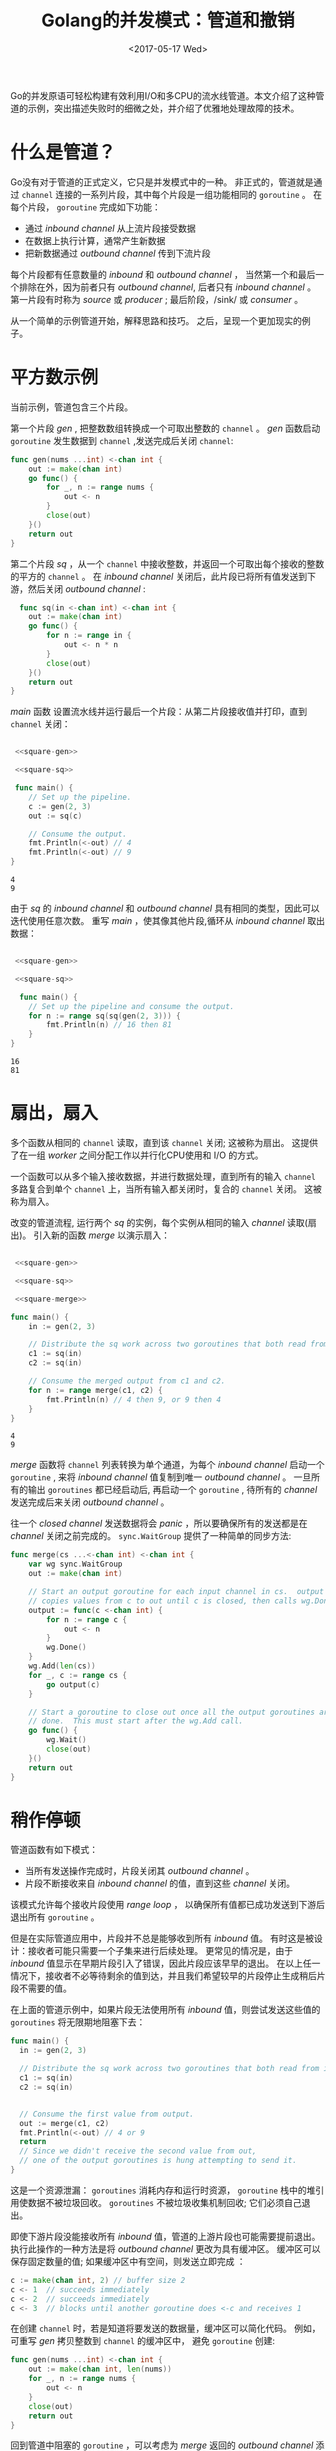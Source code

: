 #+TITLE: Golang的并发模式：管道和撤销
#+DATE:  <2017-05-17 Wed>
#+LAYOUT: post
#+TAGS: golang, channel
#+CATEGORIES: 技术积累
#+STARTUP: content

Go的并发原语可轻松构建有效利用I/O和多CPU的流水线管道。本文介绍了这种管道的示例，突出描述失败时的细微之处，并介绍了优雅地处理故障的技术。

* 什么是管道？
  Go没有对于管道的正式定义，它只是并发模式中的一种。
  非正式的，管道就是通过 ~channel~ 连接的一系列片段，其中每个片段是一组功能相同的 ~goroutine~ 。
  在每个片段， ~goroutine~ 完成如下功能：
  - 通过 /inbound channel/ 从上流片段接受数据
  - 在数据上执行计算，通常产生新数据
  - 把新数据通过 /outbound channel/ 传到下流片段

  每个片段都有任意数量的 /inbound/ 和 /outbound channel/ ，
  当然第一个和最后一个排除在外，因为前者只有 /outbound channel/, 后者只有 /inbound channel/ 。
  第一片段有时称为 /source/ 或 /producer/ ; 最后阶段，/sink/ 或 /consumer/ 。

  从一个简单的示例管道开始，解释思路和技巧。 之后，呈现一个更加现实的例子。

* 平方数示例
  当前示例，管道包含三个片段。

  第一个片段 /gen/ , 把整数数组转换成一个可取出整数的 ~channel~ 。
  /gen/ 函数启动 ~goroutine~ 发生数据到 ~channel~ ,发送完成后关闭 ~channel~:
  #+NAME: square-gen
  #+BEGIN_SRC go
    func gen(nums ...int) <-chan int {
        out := make(chan int)
        go func() {
            for _, n := range nums {
                out <- n
            }
            close(out)
        }()
        return out
    }
  #+END_SRC

  第二个片段 /sq/ ，从一个 ~channel~ 中接收整数，并返回一个可取出每个接收的整数的平方的 ~channel~ 。
  在 /inbound channel/ 关闭后，此片段已将所有值发送到下游，然后关闭 /outbound channel/ :
  #+NAME: square-sq
  #+BEGIN_SRC go
      func sq(in <-chan int) <-chan int {
        out := make(chan int)
        go func() {
            for n := range in {
                out <- n * n
            }
            close(out)
        }()
        return out
    }
  #+END_SRC

  /main/ 函数 设置流水线并运行最后一个片段：从第二片段接收值并打印，直到 ~channel~ 关闭：
  #+NAME: square-main
  #+BEGIN_SRC go :imports "fmt" :noweb strip-export

     <<square-gen>>

     <<square-sq>>

     func main() {
        // Set up the pipeline.
        c := gen(2, 3)
        out := sq(c)

        // Consume the output.
        fmt.Println(<-out) // 4
        fmt.Println(<-out) // 9
    }
  #+END_SRC

  #+RESULTS: square-main
  : 4
  : 9

  由于 /sq/ 的 /inbound channel/ 和 /outbound channel/ 具有相同的类型，因此可以迭代使用任意次数。
  重写 /main/ ，使其像其他片段,循环从 /inbound channel/ 取出数据：
  #+NAME: square-main-rl
  #+BEGIN_SRC go :imports "fmt" :noweb strip-export

     <<square-gen>>

     <<square-sq>>

      func main() {
        // Set up the pipeline and consume the output.
        for n := range sq(sq(gen(2, 3))) {
            fmt.Println(n) // 16 then 81
        }
    }
  #+END_SRC

  #+RESULTS: square-main-rl
  : 16
  : 81

* 扇出，扇入
  多个函数从相同的 ~channel~ 读取，直到该 ~channel~ 关闭; 这被称为扇出。 这提供了在一组 /worker/ 之间分配工作以并行化CPU使用和 I/O 的方式。

  一个函数可以从多个输入接收数据，并进行数据处理，直到所有的输入 ~channel~ 多路复合到单个 ~channel~ 上，当所有输入都关闭时，复合的 ~channel~ 关闭。 这被称为扇入。

  改变的管道流程, 运行两个 /sq/ 的实例，每个实例从相同的输入 /channel/ 读取(扇出)。 引入新的函数 /merge/ 以演示扇入：
  #+NAME: square-main-merge
  #+BEGIN_SRC go :imports '("fmt" "sync") :noweb strip-export

     <<square-gen>>

     <<square-sq>>

     <<square-merge>>

    func main() {
        in := gen(2, 3)

        // Distribute the sq work across two goroutines that both read from in.
        c1 := sq(in)
        c2 := sq(in)

        // Consume the merged output from c1 and c2.
        for n := range merge(c1, c2) {
            fmt.Println(n) // 4 then 9, or 9 then 4
        }
    }
  #+END_SRC

  #+RESULTS: square-main-merge
  : 4
  : 9

  /merge/ 函数将 ~channel~ 列表转换为单个通道，为每个 /inbound channel/ 启动一个 ~goroutine~ ,
  来将 /inbound channel/ 值复制到唯一 /outbound channel/ 。
  一旦所有的输出 ~goroutines~ 都已经启动后,
  再启动一个 ~goroutine~ , 待所有的 /channel/ 发送完成后来关闭 /outbound channel/ 。

  往一个 /closed channel/ 发送数据将会 /panic/ ，所以要确保所有的发送都是在 /channel/ 关闭之前完成的。
  ~sync.WaitGroup~ 提供了一种简单的同步方法:
  #+NAME: square-merge
  #+BEGIN_SRC go
    func merge(cs ...<-chan int) <-chan int {
        var wg sync.WaitGroup
        out := make(chan int)

        // Start an output goroutine for each input channel in cs.  output
        // copies values from c to out until c is closed, then calls wg.Done.
        output := func(c <-chan int) {
            for n := range c {
                out <- n
            }
            wg.Done()
        }
        wg.Add(len(cs))
        for _, c := range cs {
            go output(c)
        }

        // Start a goroutine to close out once all the output goroutines are
        // done.  This must start after the wg.Add call.
        go func() {
            wg.Wait()
            close(out)
        }()
        return out
    }
  #+END_SRC

* 稍作停顿
  管道函数有如下模式：
  - 当所有发送操作完成时，片段关闭其 /outbound channel/ 。
  - 片段不断接收来自 /inbound channel/ 的值，直到这些 /channel/ 关闭。

  该模式允许每个接收片段使用 /range loop/ ，
  以确保所有值都已成功发送到下游后退出所有 ~goroutine~ 。

  但是在实际管道应用中，片段并不总是能够收到所有 /inbound/ 值。
  有时这是被设计：接收者可能只需要一个子集来进行后续处理。
  更常见的情况是，由于 /inbound/ 值显示在早期片段引入了错误，因此片段应该早早的退出。
  在以上任一情况下，接收者不必等待剩余的值到达，并且我们希望较早的片段停止生成稍后片段不需要的值。

  在上面的管道示例中，如果片段无法使用所有 /inbound/ 值，则尝试发送这些值的 ~goroutines~ 将无限期地阻塞下去：
  #+BEGIN_SRC go
    func main() {
      in := gen(2, 3)

      // Distribute the sq work across two goroutines that both read from in.
      c1 := sq(in)
      c2 := sq(in)


      // Consume the first value from output.
      out := merge(c1, c2)
      fmt.Println(<-out) // 4 or 9
      return
      // Since we didn't receive the second value from out,
      // one of the output goroutines is hung attempting to send it.
    }
  #+END_SRC

  这是一个资源泄漏： ~goroutines~ 消耗内存和运行时资源， ~goroutine~ 栈中的堆引用使数据不被垃圾回收。
  ~goroutines~ 不被垃圾收集机制回收; 它们必须自己退出。

  即使下游片段没能接收所有 /inbound/ 值，管道的上游片段也可能需要提前退出。
  执行此操作的一种方法是将 /outbound channel/ 更改为具有缓冲区。
  缓冲区可以保存固定数量的值; 如果缓冲区中有空间，则发送立即完成 ：
  #+BEGIN_SRC go
    c := make(chan int, 2) // buffer size 2
    c <- 1  // succeeds immediately
    c <- 2  // succeeds immediately
    c <- 3  // blocks until another goroutine does <-c and receives 1
  #+END_SRC

  在创建 ~channel~ 时，若是知道将要发送的数据量，缓冲区可以简化代码。
  例如，可重写 /gen/ 拷贝整数到 ~channel~ 的缓冲区中， 避免 ~goroutine~ 创建:
  #+NAME: square-gen-bf
  #+BEGIN_SRC go
    func gen(nums ...int) <-chan int {
        out := make(chan int, len(nums))
        for _, n := range nums {
            out <- n
        }
        close(out)
        return out
    }
  #+END_SRC

  回到管道中阻塞的 ~goroutine~ ，可以考虑为 /merge/ 返回的 /outbound channel/ 添加一个缓冲区：
  #+BEGIN_SRC go
    func merge(cs ...<-chan int) <-chan int {
        var wg sync.WaitGroup
        out := make(chan int, 1) // enough space for the unread inputs
        // ... the rest is unchanged ...
    }
  #+END_SRC

  虽然上面的代码不再阻塞，但上面的代码依赖于当前是知道将要接收到多少数据的和要往下流发送多少数据。
  这样的代码不健壮，如果 /gen/ 接收的数据多于 /1/ ， 或者下流只接收一部分值，那么将会永久的阻塞 ~goroutine~。
  固定长度的缓存不可取，相应的在代码中需要为下流片段提供一种通用的方法，来通知上流片段它们将停止接收输入。

* 明确取消
  当 /main/ 函数决定不再从上游片段/outbound channel/ 接收数据时，
  它需要告诉上流片段的 ~goroutine~ 终止发送操作。
  下面的代码演示了如何通知, 通过往称为 /done/ 的 ~channel~ 上发送值来实现。
  发送两个值，因为有两个被阻止的发送者：
  #+BEGIN_SRC go :imports '("fmt" "sync" "runtime" "time") :noweb strip-export

     <<square-gen-bf>>

     <<square-sq>>

     <<square-merge-ec>>

      func main() {
        runtime.GOMAXPROCS(runtime.NumCPU())

        in := gen(2, 3)

        // Distribute the sq work across two goroutines that both read from in.
        c1 := sq(in)
        c2 := sq(in)

        // Consume the first value from output.
        done := make(chan struct{}, 2)
        out := merge(done, c1, c2)
        fmt.Println(<-out) // 4 or 9

        // Tell the remaining senders we're leaving.
        done <- struct{}{}
        done <- struct{}{}

        fmt.Println(<-out) // 4 or 9

        go func() {
           time.Sleep(2*time.Second)
        }()
        return
    }
  #+END_SRC

  #+RESULTS:
  #+begin_example
  [IN LOOP][BEFORE select][ goroutine 1 ]
  [IN LOOP][BEFORE select][ goroutine 0 ]
  [IN LOOP][FROM c][ goroutine 0 ]
  4
  [IN LOOP][FROM done][ goroutine 1 ]
  [goroutine ruturn][ goroutine 1 ]
  [AFTER LOOP][ goroutine 0 ]
  [goroutine ruturn][ goroutine 0 ]
  [AFTER WAIT]
  0
  #+end_example

  发送 ~goroutines~ 使用 /select/ 语句替换其发送操作，该语句在发送发生时或从 /done/ 接收到值时继续进行。
  /done/ 值类型是空结构体，因为该值无关紧要：它只是接收事件，表示应该放弃后续发送。
  输出 ~goroutine~ 在其 /inbound channel/ 上继续循环，因此上游片段不被阻塞。
  #+NAME: square-merge-ec
  #+BEGIN_SRC go
    func merge(done <-chan struct{}, cs ...<-chan int) <-chan int {
      var wg sync.WaitGroup
      out := make(chan int)

      // Start an output goroutine for each input channel in cs.  output
      // copies values from c to out until c is closed, then calls wg.Done.
      output := func(name string, c <-chan int) {
        defer func(){
          fmt.Println("[goroutine ruturn][", name, "]")
          wg.Done()
        }()
        for n := range c {
          fmt.Println("[IN LOOP][BEFORE select][", name, "]")
          select {
          case out <- n:
            fmt.Println("[IN LOOP][FROM c][", name, "]")
          case <-done:
            fmt.Println("[IN LOOP][FROM done][", name, "]")
            return
          }
        }

        fmt.Println("[AFTER LOOP][", name, "]")
      }

      wg.Add(len(cs))
      for index, c := range cs {
        name := fmt.Sprintf("goroutine %d", index)
        go output(name, c)
      }

      // Start a goroutine to close out once all the output goroutines are
      // done.  This must start after the wg.Add call.
      go func() {
        wg.Wait()
        fmt.Println("[AFTER WAIT]")
        close(out)
      }()
      return out
    }
  #+END_SRC

  上面的方法有一个问题：每个下游接收者都需要知道潜在阻塞的上游发送者的数量，
  并安排在提前返回时向这些发送者发信号。 跟踪这些计数是乏味和容易出错的。

  其实我们需要一种方法来告诉未知的无限数量的 ~goroutine~ 停止往下游发送它们的值。
  在 /Go/ 中，可以通过关闭 /channel/ 来执行此操作，
  因为关闭 /channel/ 上的接收操作都是立刻完成的，产生相应数据类型的零值。

  这意味着 /main/ 函数可以通过关闭 /done channel/ 来解除所有发件人的阻塞。
  这个关闭操作实际上是发送者的广播信号。
  重新编排管道函数， 添加 /done channel/ 的延迟关闭函数 ，
  从而使 /main/ 函数的所有返回路径都会发出信号，以使管道片段退出。

  #+NAME: square-main-df
  #+BEGIN_SRC go :imports '("fmt" "sync" "runtime") :noweb strip-export

     <<square-gen-df>>

     <<square-sq-df>>

     <<square-merge-df>>

     func main() {
        runtime.GOMAXPROCS(runtime.NumCPU())

        // Set up a done channel that's shared by the whole pipeline,
        // and close that channel when this pipeline exits, as a signal
        // for all the goroutines we started to exit.
        done := make(chan struct{})
        defer close(done)

        in := gen(done, 2, 3)

        // Distribute the sq work across two goroutines that both read from in.
        c1 := sq(done, in)
        c2 := sq(done, in)

        // Consume the first value from output.
        out := merge(done, c1, c2)
        fmt.Println(<-out) // 4 or 9

        // done will be closed by the deferred call.
    }
  #+END_SRC

  #+RESULTS: square-main-df
  : 4

  现在每个管道片段可以在 ~channel~  关闭后轻松的返回， /merge/ 中的 /output routine/ 不用担心 /inbound channel/ 的数据，因为
  当 /done channel/ 关闭时，上游发送者会停止数据的发送。 /output/ 通过 /defer/ 语句确保在所有返回路径上调用 /wg.Done/ :
  #+NAME: square-merge-df
  #+BEGIN_SRC go
    func merge(done <-chan struct{}, cs ...<-chan int) <-chan int {
      var wg sync.WaitGroup
      out := make(chan int)

      // Start an output goroutine for each input channel in cs.  output
      // copies values from c to out until c or done is closed, then calls
      // wg.Done.
      output := func(c <-chan int) {
        defer wg.Done()
        for n := range c {
          select {
          case out <- n:
          case <-done:
            return
          }
        }
      }

      wg.Add(len(cs))
      for _, c := range cs {
        go output(c)
      }

      // Start a goroutine to close out once all the output goroutines are
      // done.  This must start after the wg.Add call.
      go func() {
        wg.Wait()
        close(out)
      }()
      return out

    }
  #+END_SRC

  类型的， /sq/ 可在 /done/ 关闭后直接返回。 /sq/ 通过 /defer/ 语句确保在所有返回路径上关闭 /out channel/ ：
  #+NAME: square-sq-df
  #+BEGIN_SRC go
    func sq(done <-chan struct{}, in <-chan int) <-chan int {
      out := make(chan int)
      go func() {
        defer close(out)
        for n := range in {
          select {
          case out <- n * n:
          case <-done:
            return
          }
        }
      }()
      return out
    }
  #+END_SRC

  /gen/ 大体和 /sq/ 类型， 在 /done/ 返回， 通过 /defer/ 语句确保 /out channel/ 关闭：
  #+NAME: square-gen-df
  #+BEGIN_SRC go
    func gen(done <-chan struct{}, nums ...int) <-chan int {
      out := make(chan int)
      go func() {
        defer close(out)
        for _, n := range nums {
          select {
          case out <- n:
          case <-done:
            return
          }
        }
      }()
      return out
    }
  #+END_SRC

  管道构建的指导方针：
    - 当所有发送操作完成时，片段关闭其 /outbound channel/ 。
    - 片段持续从 /inbound channel/ 中接收值，直到这些 /channel/ 关闭或发件人被取消阻塞。

  管道有两种方式能解除发送者的阻塞：
    - 确保所有发送的值都有足够的缓冲区, 有足够的缓冲区就不会阻塞了。
    - 当接收方放弃从 /channel/ 接收数据时，显式地发送信号来解除发送者的阻塞

* MD5摘要示例
  现在来看看更真实的管道应用。

  ~MD5~ 是一种消息摘要算法，可用作文件校验和。 命令行实用程序 /md5sum/ 打印文件列表的摘要值。
  #+BEGIN_EXAMPLE
  % md5sum *.go
  d47c2bbc28298ca9befdfbc5d3aa4e65  bounded.go
  ee869afd31f83cbb2d10ee81b2b831dc  parallel.go
  b88175e65fdcbc01ac08aaf1fd9b5e96  serial.go
  #+END_EXAMPLE

  #+BEGIN_SRC shell :exports none
    md5sum *.org
  #+END_SRC

  #+RESULTS:
  | 88bcef7713c26d70958f0dbdff03bb45 | babel-intro.org                       |
  | cbf96d2fea2e4952805619bcb71785e0 | consul-and-docker.org                 |
  | 208d8cd7957df730a0ae7f9d114e963e | go-concurrency-patterns-pipelines.org |
  | 96286fcfde403416c587b1c33a7a5a26 | interview-code.org                    |
  | 1d967f802e5c6320f455769920af335e | just-try.org                          |
  | 7c3aaa35eae800057fb92c84bc091e5f | org-column-view-tutorial.org          |
  | af9e09bdab494818a05cb3c722ad4df1 | org-lookups.org                       |
  | 4fdf3e24ab8b01eac0b5b323421a62fb | org-spreadsheet-intro.org             |
  | c758e503d3d923ec443323cda4d24745 | org-spreadsheet-lisp-formulas.org     |
  | f52e13a2d31201c67182d789adbc0e9b | org-syntax.org                        |
  | fa40d15d27a7dacc29130ab0545ecf7a | weekly-review-ending-2017-05-12.org   |

  示例程序像 /md5sum/ ，但是以单个目录作为参数，并打印该目录下每个常规文件的摘要值，并按路径名排序。
  #+BEGIN_EXAMPLE
  % go run serial.go .
  d47c2bbc28298ca9befdfbc5d3aa4e65  bounded.go
  ee869afd31f83cbb2d10ee81b2b831dc  parallel.go
  b88175e65fdcbc01ac08aaf1fd9b5e96  serial.go
  #+END_EXAMPLE

  示例程序的 /main/ 函数 调用一个辅助函数 /MD5All/ ，它返回一个从路径名到摘要值的 /map/ ，然后排序并打印结果：
  #+BEGIN_SRC go :imports '("crypto/md5" "fmt" "io/ioutil" "os" "path/filepath" "sort") :noweb strip-export :args "."

    <<md5-all>>

    func main() {
        // Calculate the MD5 sum of all files under the specified directory,
        // then print the results sorted by path name.
        m, err := MD5All(os.Args[1])
        if err != nil {
            fmt.Println(err)
            return
        }
        var paths []string
        for path := range m {
            paths = append(paths, path)
        }
        sort.Strings(paths)
        for _, path := range paths {
            fmt.Printf("%x  %s\n", m[path], path)
        }
    }
  #+END_SRC

  #+RESULTS:
  #+begin_example
  d41d8cd98f00b204e9800998ecf8427e  Rplots.pdf
  88bcef7713c26d70958f0dbdff03bb45  babel-intro.org
  cbf96d2fea2e4952805619bcb71785e0  consul-and-docker.org
  f43c2d8f9eab8de6737f8d16fc14b293  go-concurrency-patterns-pipelines.org
  e2d9c29b596d85b9f3f29cf24e4bbf1d  hello-world.md
  96286fcfde403416c587b1c33a7a5a26  interview-code.org
  1d967f802e5c6320f455769920af335e  just-try.org
  7c3aaa35eae800057fb92c84bc091e5f  org-column-view-tutorial.org
  af9e09bdab494818a05cb3c722ad4df1  org-lookups.org
  4fdf3e24ab8b01eac0b5b323421a62fb  org-spreadsheet-intro.org
  c758e503d3d923ec443323cda4d24745  org-spreadsheet-lisp-formulas.org
  f52e13a2d31201c67182d789adbc0e9b  org-syntax.org
  fa40d15d27a7dacc29130ab0545ecf7a  weekly-review-ending-2017-05-12.org
  #+end_example

** 串行版
  /MD5All/ 函数是讨论的焦点。 在 [[https://blog.golang.org/pipelines/serial.go][serial.go]] 中的实现不使用并发性，只是在遍历文件树时读取和计算校验和。
  #+NAME: md5-all
  #+BEGIN_SRC go
    // MD5All reads all the files in the file tree rooted at root and returns a map
    // from file path to the MD5 sum of the file's contents.  If the directory walk
    // fails or any read operation fails, MD5All returns an error.
    func MD5All(root string) (map[string][md5.Size]byte, error) {
        m := make(map[string][md5.Size]byte)
        err := filepath.Walk(root, func(path string, info os.FileInfo, err error) error {
            if err != nil {
                return err
            }
            if !info.Mode().IsRegular() {
                return nil
            }
            data, err := ioutil.ReadFile(path)
            if err != nil {
                return err
            }
            m[path] = md5.Sum(data)
            return nil
        })
        if err != nil {
            return nil, err
        }
        return m, nil
    }
  #+END_SRC

** 并行版
   在 [[https://blog.golang.org/pipelines/parallel.go][parallel.go]] ，将 /MD5All/ 函数分为两级管道。 第一级， /sumFiles/ ，遍历树，
   为每个文件做校验和创建 ~goroutine~ , 并将结果发送到 /result/ 类型的 /channel/ 上：
   #+NAME: result-struct
   #+BEGIN_SRC go
     type result struct {
         path string
         sum  [md5.Size]byte
         err  error
     }
   #+END_SRC

   /sumFiles/ 返回两个 ~channel~ ：一个用于传递结果，另一个用于返回 /filepath.Walk/ 返回的错误。
   /walk/ 函数启动一个新的 ~goroutine~ 来处理每个常规文件，然后检查 /done/ 。 如果完成关闭， /walk/ 将立即停止：
   #+NAME: sum-files-pl
   #+BEGIN_SRC go
     func sumFiles(done <-chan struct{}, root string) (<-chan result, <-chan error) {
         // For each regular file, start a goroutine that sums the file and sends
         // the result on c.  Send the result of the walk on errc.
         c := make(chan result)
         errc := make(chan error, 1)
         go func() {
             var wg sync.WaitGroup
             err := filepath.Walk(root, func(path string, info os.FileInfo, err error) error {
                 if err != nil {
                     return err
                 }
                 if !info.Mode().IsRegular() {
                     return nil
                 }
                 wg.Add(1)
                 go func() {
                     data, err := ioutil.ReadFile(path)
                     select {
                     case c <- result{path, md5.Sum(data), err}:
                     case <-done:
                     }
                     wg.Done()
                 }()
                 // Abort the walk if done is closed.
                 select {
                 case <-done:
                     return errors.New("walk canceled")
                 default:
                     return nil
                 }
             })
             // Walk has returned, so all calls to wg.Add are done.  Start a
             // goroutine to close c once all the sends are done.
             go func() {
                 wg.Wait()
                 close(c)
             }()
             // No select needed here, since errc is buffered.
             errc <- err
         }()
         return c, errc
     }
   #+END_SRC

   /MD5All/ 从 ~channel~ 中接受摘要值，返回最早出现的错误，并通过 /defer/ 来关闭 /done/ ：
   #+NAME: md5-all-pl
   #+BEGIN_SRC go
     func MD5All(root string) (map[string][md5.Size]byte, error) {
         // MD5All closes the done channel when it returns; it may do so before
         // receiving all the values from c and errc.
         done := make(chan struct{})
         defer close(done)

         c, errc := sumFiles(done, root)

         m := make(map[string][md5.Size]byte)
         for r := range c {
             if r.err != nil {
                 return nil, r.err
             }
             m[r.path] = r.sum
         }
         if err := <-errc; err != nil {
             return nil, err
         }
         return m, nil
     }
   #+END_SRC

   #+BEGIN_SRC go :imports '("crypto/md5" "errors" "fmt" "io/ioutil" "os" "path/filepath" "sort" "sync") :exports none :noweb strip-export :args "."

    <<result-struct>>

    <<sum-files-pl>>

    <<md5-all-pl>>

    func main() {
        // Calculate the MD5 sum of all files under the specified directory,
        // then print the results sorted by path name.
        m, err := MD5All(os.Args[1])
        if err != nil {
            fmt.Println(err)
            return
        }
        var paths []string
        for path := range m {
            paths = append(paths, path)
        }
        sort.Strings(paths)
        for _, path := range paths {
            fmt.Printf("%x  %s\n", m[path], path)
        }
    }
   #+END_SRC

   #+RESULTS:
   #+begin_example
   d41d8cd98f00b204e9800998ecf8427e  Rplots.pdf
   88bcef7713c26d70958f0dbdff03bb45  babel-intro.org
   cbf96d2fea2e4952805619bcb71785e0  consul-and-docker.org
   f7b77cb855e273d695cab5d2801b27bc  go-concurrency-patterns-pipelines.org
   e2d9c29b596d85b9f3f29cf24e4bbf1d  hello-world.md
   96286fcfde403416c587b1c33a7a5a26  interview-code.org
   1d967f802e5c6320f455769920af335e  just-try.org
   7c3aaa35eae800057fb92c84bc091e5f  org-column-view-tutorial.org
   af9e09bdab494818a05cb3c722ad4df1  org-lookups.org
   4fdf3e24ab8b01eac0b5b323421a62fb  org-spreadsheet-intro.org
   c758e503d3d923ec443323cda4d24745  org-spreadsheet-lisp-formulas.org
   f52e13a2d31201c67182d789adbc0e9b  org-syntax.org
   fa40d15d27a7dacc29130ab0545ecf7a  weekly-review-ending-2017-05-12.org
   #+end_example
** 受限的并行
   在 [[https://blog.golang.org/pipelines/parallel.go][parallel.go]] 的 /MD5All/ 实现中为每个文件创建一个 ~goroutine~ 。
   试想一下，若是一个目录中有许多大文件，上面的实现，很可能导致资源枯竭。
   可以通过限制同时打开的问题个数来解决资源占用的问题。在 [[https://blog.golang.org/pipelines/bounded.go][bounded.go]] 中， 创建固定数量的用于读取文件的 ~goroutine~ 。
   重新设计流程，包含三个片段： 遍历目录树， 读取文件生成摘要，收集摘要。

   第一个片段 /walkFiles/ , 过滤出常规文件路径，同时往下游发送：
   #+BEGIN_SRC go
     func walkFiles(done <-chan struct{}, root string) (<-chan string, <-chan error) {
       paths := make(chan string)
       errc := make(chan error, 1)
       go func() {
         // Close the paths channel after Walk returns.
         defer close(paths)
         // No select needed for this send, since errc is buffered.
         errc <- filepath.Walk(root, func(path string, info os.FileInfo, err error) error {
           if err != nil {
             return err
           }
           if !info.Mode().IsRegular() {
             return nil
           }
           select {
           case paths <- path:
           case <-done:
             return errors.New("walk canceled")
           }
           return nil
         })
       }()
       return paths, errc
     }
   #+END_SRC

   中间片段启动固定数量的 /digester/ ~goroutine~ 从 /paths/ ~channel~ 中接受文件名， 通过 /c/ ~channel~  来回写摘要值：
   #+BEGIN_SRC go
     func digester(done <-chan struct{}, paths <-chan string, c chan<- result) {
         for path := range paths {
             data, err := ioutil.ReadFile(path)
             select {
             case c <- result{path, md5.Sum(data), err}:
             case <-done:
                 return
             }
         }
     }
   #+END_SRC

   与以前的示例不同，/digester/ 不会关闭其输出 ~channel~ ，因为多个 ~goroutine~ 正在共享 ~channel~ 上发送。
   相反，当所有的 /digester/ 完成时，MD5All中的代码会关闭 ~channel~ ：
   #+BEGIN_SRC go
     // MD5All reads all the files in the file tree rooted at root and returns a map
     // from file path to the MD5 sum of the file's contents.  If the directory walk
     // fails or any read operation fails, MD5All returns an error.  In that case,
     // MD5All does not wait for inflight read operations to complete.
     func MD5All(root string) (map[string][md5.Size]byte, error) {
       // MD5All closes the done channel when it returns; it may do so before
       // receiving all the values from c and errc.
       done := make(chan struct{})
       defer close(done)

       paths, errc := walkFiles(done, root)

       // Start a fixed number of goroutines to read and digest files.
       c := make(chan result) // HLc
       var wg sync.WaitGroup
       const numDigesters = 20
       wg.Add(numDigesters)
       for i := 0; i < numDigesters; i++ {
         go func() {
           digester(done, paths, c) // HLc
           wg.Done()
         }()
       }
       go func() {
         wg.Wait()
         close(c) // HLc
       }()
       // End of pipeline. OMIT

       m := make(map[string][md5.Size]byte)
       for r := range c {
         if r.err != nil {
           return nil, r.err
         }
         m[r.path] = r.sum
       }
       // Check whether the Walk failed.
       if err := <-errc; err != nil { // HLerrc
         return nil, err
       }
       return m, nil
     }
   #+END_SRC

   可以让每个 /digester/ 创建并返回自己的输出 ~channel~ ，但是后面需要额外的 ~goroutine~ 来扇入结果。

   最后片段接收 /c/ 的所有结果，然后从 /errc/ 检查错误。 此检查不能早于从 /c/ 中接受数据，因为在此之前， /walkFiles/ 可能会被下游阻塞。

* 总结
  本文介绍了Go中构建管道流的技术。
  处理这种管道中的故障是很棘手的，因为管道中的任一片段都可能被尝试发送下游值而阻塞，并且下游片段可能也不再关心或者需要输入数据。
  本文展示了如何关闭 ~channel~ 方式来向管道启动的所有 ~goroutines~ 广播“完成”信号，并且正确地定义了管道构建的准则。
